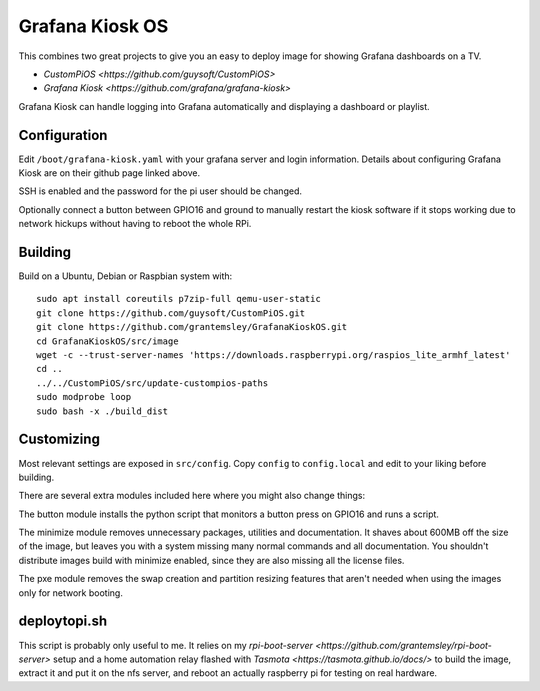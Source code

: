 Grafana Kiosk OS
================

This combines two great projects to give you an easy to deploy image for showing Grafana dashboards on a TV.

* `CustomPiOS <https://github.com/guysoft/CustomPiOS>`
* `Grafana Kiosk <https://github.com/grafana/grafana-kiosk>`

Grafana Kiosk can handle logging into Grafana automatically and displaying a dashboard or playlist.

Configuration
-------------

Edit ``/boot/grafana-kiosk.yaml`` with your grafana server and login information. Details about configuring Grafana Kiosk are on their github page linked above.

SSH is enabled and the password for the pi user should be changed.

Optionally connect a button between GPIO16 and ground to manually restart the kiosk software if it stops working due to network hickups without having to reboot the whole RPi.


Building
--------

Build on a Ubuntu, Debian or Raspbian system with::

    sudo apt install coreutils p7zip-full qemu-user-static
    git clone https://github.com/guysoft/CustomPiOS.git
    git clone https://github.com/grantemsley/GrafanaKioskOS.git
    cd GrafanaKioskOS/src/image
    wget -c --trust-server-names 'https://downloads.raspberrypi.org/raspios_lite_armhf_latest'
    cd ..
    ../../CustomPiOS/src/update-custompios-paths
    sudo modprobe loop
    sudo bash -x ./build_dist

Customizing
-----------

Most relevant settings are exposed in ``src/config``. Copy ``config`` to ``config.local`` and edit to your liking before building.

There are several extra modules included here where you might also change things:

The button module installs the python script that monitors a button press on GPIO16 and runs a script.

The minimize module removes unnecessary packages, utilities and documentation. It shaves about 600MB off the size of the image, but leaves you with a system missing many normal commands and all documentation. You shouldn't distribute images build with minimize enabled, since they are also missing all the license files.

The pxe module removes the swap creation and partition resizing features that aren't needed when using the images only for network booting.

deploytopi.sh
-------------

This script is probably only useful to me. It relies on my `rpi-boot-server <https://github.com/grantemsley/rpi-boot-server>` setup and a home automation relay flashed with `Tasmota <https://tasmota.github.io/docs/>` to build the image, extract it and put it on the nfs server, and reboot an actually raspberry pi for testing on real hardware.
